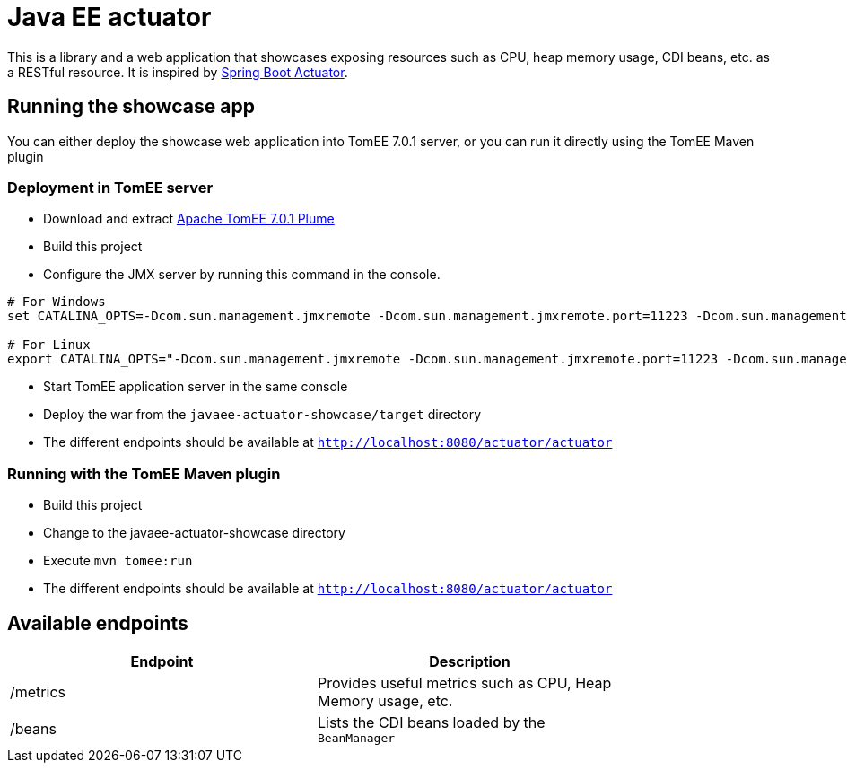 = Java EE actuator

This is a library and a web application that showcases exposing resources such as CPU, heap memory usage, CDI beans, etc. as a RESTful resource.
It is inspired by https://spring.io/guides/gs/actuator-service/[Spring Boot Actuator].

== Running the showcase app

You can either deploy the showcase web application into TomEE 7.0.1 server, or you can run it directly using the TomEE Maven plugin

=== Deployment in TomEE server

* Download and extract http://repo.maven.apache.org/maven2/org/apache/tomee/apache-tomee/7.0.1/apache-tomee-7.0.1-plume.zip[Apache TomEE 7.0.1 Plume]
* Build this project
* Configure the JMX server by running this command in the console.

[source,bash]
----
# For Windows
set CATALINA_OPTS=-Dcom.sun.management.jmxremote -Dcom.sun.management.jmxremote.port=11223 -Dcom.sun.management.jmxremote.authenticate=false -Dcom.sun.management.jmxremote.ssl=false

# For Linux
export CATALINA_OPTS="-Dcom.sun.management.jmxremote -Dcom.sun.management.jmxremote.port=11223 -Dcom.sun.management.jmxremote.authenticate=false -Dcom.sun.management.jmxremote.ssl=false"
----

* Start TomEE application server in the same console
* Deploy the war from the `javaee-actuator-showcase/target` directory
* The different endpoints should be available at `http://localhost:8080/actuator/actuator`

=== Running with the TomEE Maven plugin

* Build this project
* Change to the javaee-actuator-showcase directory
* Execute `mvn tomee:run`
* The different endpoints should be available at `http://localhost:8080/actuator/actuator`

== Available endpoints

[width="80%",options="header"]
|=======================================================================
| Endpoint | Description
| /metrics | Provides useful metrics such as CPU, Heap Memory usage, etc.
| /beans   | Lists the CDI beans loaded by the `BeanManager`
|=======================================================================

